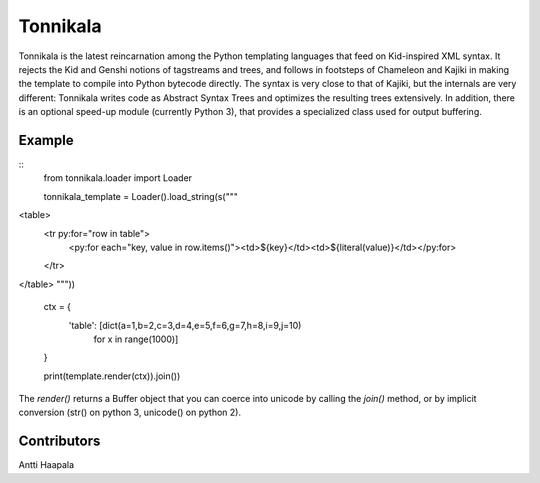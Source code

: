 =========
Tonnikala
=========
Tonnikala is the latest reincarnation among the Python templating languages that feed on Kid-inspired XML syntax.
It rejects the Kid and Genshi notions of tagstreams and trees, and follows in footsteps of Chameleon and Kajiki 
in making the template to compile into Python bytecode directly. The syntax is very close to that of Kajiki, but
the internals are very different: Tonnikala writes code as Abstract Syntax Trees and optimizes the resulting trees
extensively. In addition, there is an optional speed-up module (currently Python 3), that provides a specialized 
class used for output buffering.

Example
=======

:: 
    from tonnikala.loader import Loader

    tonnikala_template = Loader().load_string(s("""\
<table>
    <tr py:for="row in table">
        <py:for each="key, value in row.items()"><td>${key}</td><td>${literal(value)}</td></py:for>
    </tr>
</table>
"""))

    ctx = {
        'table': [dict(a=1,b=2,c=3,d=4,e=5,f=6,g=7,h=8,i=9,j=10)
            for x in range(1000)]
    }

    print(template.render(ctx)).join())

The `render()` returns a Buffer object that you can coerce into unicode by calling the `join()` method, 
or by implicit conversion (str() on python 3, unicode() on python 2).


Contributors
============

Antti Haapala
